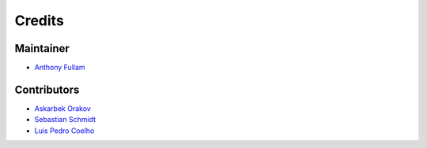 =======
Credits
=======

Maintainer
----------

* `Anthony Fullam <https://github.com/fullama>`_

Contributors
------------

* `Askarbek Orakov <https://github.com/Askarbek-orakov>`_
* `Sebastian Schmidt <https://github.com/defleury>`_
* `Luis Pedro Coelho <https://github.com/luispedro>`_
